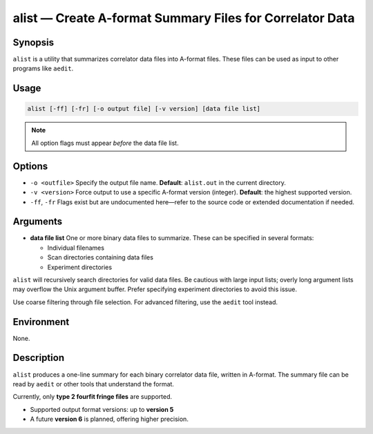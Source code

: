 alist — Create A-format Summary Files for Correlator Data
==========================================================

Synopsis
--------

``alist`` is a utility that summarizes correlator data files into A-format
files. These files can be used as input to other programs like ``aedit``.

Usage
-----

.. code-block:: bash

    alist [-ff] [-fr] [-o output file] [-v version] [data file list]

.. note::
   All option flags must appear *before* the data file list.

Options
-------

- ``-o <outfile>``  
  Specify the output file name.  
  **Default**: ``alist.out`` in the current directory.

- ``-v <version>``  
  Force output to use a specific A-format version (integer).  
  **Default**: the highest supported version.

- ``-ff``, ``-fr``  
  Flags exist but are undocumented here—refer to the source code or extended
  documentation if needed.

Arguments
---------

- **data file list**  
  One or more binary data files to summarize. These can be specified in several formats:

  - Individual filenames
  - Scan directories containing data files
  - Experiment directories

``alist`` will recursively search directories for valid data files. Be cautious with large
input lists; overly long argument lists may overflow the Unix argument buffer. Prefer
specifying experiment directories to avoid this issue.

Use coarse filtering through file selection. For advanced filtering, use the ``aedit`` tool instead.

Environment
-----------

None.

Description
-----------

``alist`` produces a one-line summary for each binary correlator data file, written in A-format.
The summary file can be read by ``aedit`` or other tools that understand the format.

Currently, only **type 2 fourfit fringe files** are supported.

- Supported output format versions: up to **version 5**
- A future **version 6** is planned, offering higher precision.
